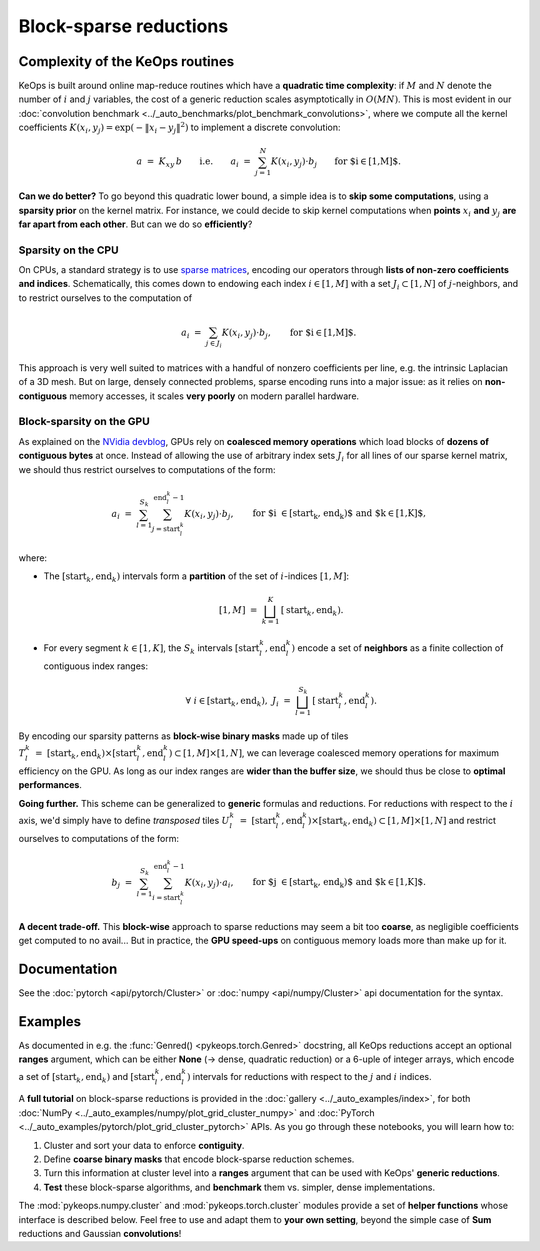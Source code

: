 Block-sparse reductions
#######################
.. _`part.sparsity`:


Complexity of the KeOps routines
================================

KeOps is built around online map-reduce routines
which have a **quadratic time complexity**: if :math:`M` and
:math:`N` denote the number of :math:`i` and :math:`j` variables,
the cost of a generic reduction scales asymptotically in :math:`O(MN)`.
This is most evident in our :doc:`convolution benchmark <../_auto_benchmarks/plot_benchmark_convolutions>`,
where we compute all the kernel coefficients :math:`K(x_i,y_j) = \exp(-\|x_i-y_j\|^2)`
to implement a discrete convolution:

.. math::
    a~=~ K_{xy} \,b \qquad\text{i.e.}\qquad
    a_i ~=~ \sum_{j=1}^N K(x_i,y_j)\cdot b_j \qquad \text{for $i\in[1,M]$.}

**Can we do better?**
To go beyond this quadratic lower bound,
a simple idea is to **skip some computations**, using a **sparsity prior**
on the kernel matrix. For instance, we could decide to skip kernel computations
when **points** :math:`x_i` **and** :math:`y_j` **are far apart from each other**.
But can we do so **efficiently**?

Sparsity on the CPU
-------------------

On CPUs, a standard strategy is to use `sparse matrices <https://en.wikipedia.org/wiki/Sparse_matrix>`_,
encoding our operators through **lists of non-zero coefficients and indices**.
Schematically, this comes down to endowing each index :math:`i\in[1,M]`
with a set :math:`J_i\subset[1,N]` of :math:`j`-neighbors,
and to restrict ourselves to the computation of


.. math::
    a_i ~=~ \sum_{j\in J_i} K(x_i,y_j)\cdot b_j, \qquad \text{for $i\in[1,M]$.}

This approach is very well suited to matrices with a handful of nonzero coefficients per line, 
e.g. the intrinsic Laplacian of a 3D mesh.
But on large, densely connected problems, sparse encoding
runs into a major issue: as it relies on **non-contiguous** memory accesses,
it scales **very poorly** on modern parallel hardware.

Block-sparsity on the GPU
-------------------------

As explained on the `NVidia devblog <https://devblogs.nvidia.com/how-access-global-memory-efficiently-cuda-c-kernels/>`_,
GPUs rely on **coalesced memory operations** which load blocks
of **dozens of contiguous bytes** at once. Instead of allowing the
use of arbitrary index sets :math:`J_i` for all lines of our sparse kernel matrix,
we should thus restrict ourselves to computations of the form:

.. math::
    a_i ~=~ \sum_{l=1}^{S_k} \sum_{j=\text{start}^k_l}^{\text{end}^k_l-1} K(x_i,y_j)\cdot b_j, \qquad 
    \text{for $i \in [\text{start}_k, \text{end}_k)$ and $k\in [1,K]$,}

where:

- The :math:`[\text{start}_k, \text{end}_k)` intervals form a **partition** of the
  set of :math:`i`-indices :math:`[1,M]`:

  .. math::
    [1,M]~=~ \bigsqcup_{k=1}^K \,[\text{start}_k, \text{end}_k).

- For every segment :math:`k\in[1,K]`, the :math:`S_k` intervals
  :math:`[\text{start}^k_l, \text{end}^k_l)` encode a set of **neighbors**
  as a finite collection of contiguous index ranges:

  .. math::
    \forall~i\in[\text{start}_k, \text{end}_k), ~ 
    J_i~=~ \bigsqcup_{l=1}^{S_k} \,[\text{start}^k_l, \text{end}^k_l).

By encoding our sparsity patterns as **block-wise binary masks**
made up of tiles :math:`T^k_l~=~[\text{start}_k, \text{end}_k) \times [\text{start}^k_l, \text{end}^k_l) \subset [1,M]\times[1,N]`,
we can leverage coalesced memory operations for maximum efficiency on the GPU. 
As long as our index ranges are **wider than the buffer size**,
we should thus be close to **optimal performances**.

**Going further.** This scheme can be generalized to **generic**
formulas and reductions. For reductions with respect to the :math:`i` axis,
we'd simply have to define *transposed* tiles 
:math:`U^k_l~=~[\text{start}^k_l, \text{end}^k_l) \times [\text{start}_k, \text{end}_k) \subset [1,M]\times[1,N]`
and restrict ourselves to computations of the form:

.. math::
    b_j ~=~ \sum_{l=1}^{S_k} \sum_{i=\text{start}^k_l}^{\text{end}^k_l-1} K(x_i,y_j)\cdot a_i, \qquad 
    \text{for $j \in [\text{start}_k, \text{end}_k)$ and $k\in [1,K]$.}


**A decent trade-off.** This **block-wise** approach to sparse reductions may seem a bit
too **coarse**, as negligible coefficients get computed to no avail...
But in practice, the **GPU speed-ups** on contiguous memory loads
more than make up for it.

Documentation
=============

See the :doc:`pytorch <api/pytorch/Cluster>` or :doc:`numpy <api/numpy/Cluster>`  api documentation for the syntax.

Examples
========

As documented in e.g. the :func:`Genred() <pykeops.torch.Genred>` docstring,
all KeOps reductions accept an optional **ranges** argument,
which can be either **None** (-> dense, quadratic reduction)
or a 6-uple of integer arrays, which encode
a set of :math:`[\text{start}_k, \text{end}_k)` and
:math:`[\text{start}^k_l, \text{end}^k_l)` intervals
for reductions with respect to the :math:`j` and :math:`i` indices.


A **full tutorial** on block-sparse reductions
is provided in the :doc:`gallery <../_auto_examples/index>`,
for both :doc:`NumPy <../_auto_examples/numpy/plot_grid_cluster_numpy>`
and :doc:`PyTorch <../_auto_examples/pytorch/plot_grid_cluster_pytorch>` APIs.
As you go through these notebooks, you will learn how to:

1. Cluster and sort your data to enforce **contiguity**.
2. Define **coarse binary masks** that encode block-sparse reduction schemes.
3. Turn this information at cluster level into a **ranges** argument that can be used with KeOps' **generic reductions**.
4. **Test** these block-sparse algorithms, and **benchmark** them vs. simpler, dense implementations.


The :mod:`pykeops.numpy.cluster` and :mod:`pykeops.torch.cluster` modules
provide a set of **helper functions** whose interface is described below.
Feel free to use and adapt them to **your own setting**,
beyond the simple case of **Sum** reductions and Gaussian **convolutions**!
